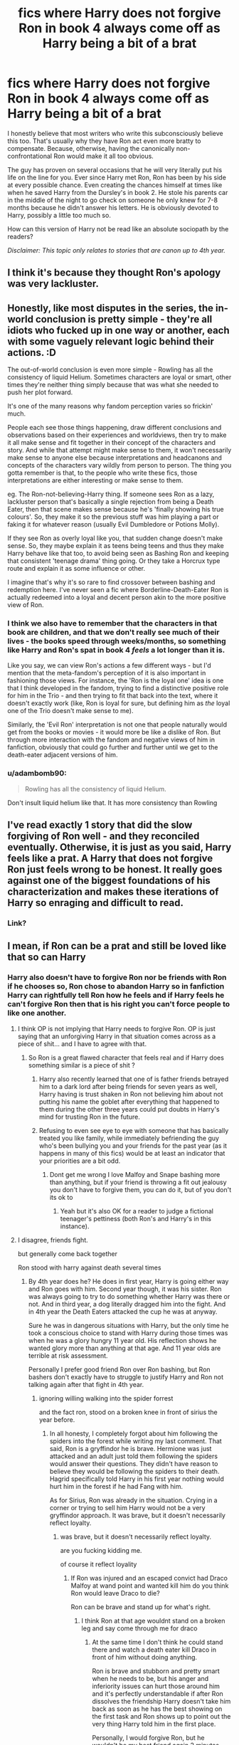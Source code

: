 #+TITLE: fics where Harry does not forgive Ron in book 4 always come off as Harry being a bit of a brat

* fics where Harry does not forgive Ron in book 4 always come off as Harry being a bit of a brat
:PROPERTIES:
:Author: MoriartyMystery
:Score: 35
:DateUnix: 1617173436.0
:DateShort: 2021-Mar-31
:FlairText: Discussion
:END:
I honestly believe that most writers who write this subconsciously believe this too. That's usually why they have Ron act even more bratty to compensate. Because, otherwise, having the canonically non-confrontational Ron would make it all too obvious.

The guy has proven on several occasions that he will very literally put his life on the line for you. Ever since Harry met Ron, Ron has been by his side at every possible chance. Even creating the chances himself at times like when he saved Harry from the Dursley's in book 2. He stole his parents car in the middle of the night to go check on someone he only knew for 7-8 months because he didn't answer his letters. He is obviously devoted to Harry, possibly a little too much so.

How can this version of Harry not be read like an absolute sociopath by the readers?

/Disclaimer: This topic only relates to stories that are canon up to 4th year./


** I think it's because they thought Ron's apology was very lackluster.
:PROPERTIES:
:Author: redpxtato
:Score: 10
:DateUnix: 1617209681.0
:DateShort: 2021-Mar-31
:END:


** Honestly, like most disputes in the series, the in-world conclusion is pretty simple - they're all idiots who fucked up in one way or another, each with some vaguely relevant logic behind their actions. :D

The out-of-world conclusion is even more simple - Rowling has all the consistency of liquid Helium. Sometimes characters are loyal or smart, other times they're neither thing simply because that was what she needed to push her plot forward.

It's one of the many reasons why fandom perception varies so frickin' much.

People each see those things happening, draw different conclusions and observations based on their experiences and worldviews, then try to make it all make sense and fit together in their concept of the characters and story. And while that attempt might make sense to them, it won't necessarily make sense to anyone else because interpretations and headcanons and concepts of the characters vary wildly from person to person. The thing you gotta remember is that, to the people who write these fics, those interpretations are either interesting or make sense to them.

eg. The Ron-not-believing-Harry thing. If someone sees Ron as a lazy, lackluster person that's basically a single rejection from being a Death Eater, then that scene makes sense because he's 'finally showing his true colours'. So, they make it so the previous stuff was him playing a part or faking it for whatever reason (usually Evil Dumbledore or Potions Molly).

If they see Ron as overly loyal like you, that sudden change doesn't make sense. So, they maybe explain it as teens being teens and thus they make Harry behave like that too, to avoid being seen as Bashing Ron and keeping that consistent 'teenage drama' thing going. Or they take a Horcrux type route and explain it as some influence or other.

I imagine that's why it's so rare to find crossover between bashing and redemption here. I've never seen a fic where Borderline-Death-Eater Ron is actually redeemed into a loyal and decent person akin to the more positive view of Ron.
:PROPERTIES:
:Author: Avalon1632
:Score: 19
:DateUnix: 1617195556.0
:DateShort: 2021-Mar-31
:END:

*** I think we also have to remember that the characters in that book are children, and that we don't really see much of their lives - the books speed through weeks/months, so something like Harry and Ron's spat in book 4 /feels/ a lot longer than it is.

Like you say, we can view Ron's actions a few different ways - but I'd mention that the meta-fandom's perception of it is also important in fashioning those views. For instance, the 'Ron is the loyal one' idea is one that I think developed in the fandom, trying to find a distinctive positive role for him in the Trio - and then trying to fit that back into the text, where it doesn't exactly work (like, Ron is loyal for sure, but defining him as /the/ loyal one of the Trio doesn't make sense to me).

Similarly, the 'Evil Ron' interpretation is not one that people naturally would get from the books or movies - it would more be like a dislike of Ron. But through more interaction with the fandom and negative views of him in fanfiction, obviously that could go further and further until we get to the death-eater adjacent versions of him.
:PROPERTIES:
:Author: matgopack
:Score: 12
:DateUnix: 1617200497.0
:DateShort: 2021-Mar-31
:END:


*** u/adambomb90:
#+begin_quote
  Rowling has all the consistency of liquid Helium.
#+end_quote

Don't insult liquid helium like that. It has more consistency than Rowling
:PROPERTIES:
:Author: adambomb90
:Score: 1
:DateUnix: 1617215167.0
:DateShort: 2021-Mar-31
:END:


** I've read exactly 1 story that did the slow forgiving of Ron well - and they reconciled eventually. Otherwise, it is just as you said, Harry feels like a prat. A Harry that does not forgive Ron just feels wrong to be honest. It really goes against one of the biggest foundations of his characterization and makes these iterations of Harry so enraging and difficult to read.
:PROPERTIES:
:Author: BlueThePineapple
:Score: 15
:DateUnix: 1617176157.0
:DateShort: 2021-Mar-31
:END:

*** Link?
:PROPERTIES:
:Author: YOB1997
:Score: 2
:DateUnix: 1617180653.0
:DateShort: 2021-Mar-31
:END:


** I mean, if Ron can be a prat and still be loved like that so can Harry
:PROPERTIES:
:Author: daavi94
:Score: 15
:DateUnix: 1617174337.0
:DateShort: 2021-Mar-31
:END:

*** Harry also doesn't have to forgive Ron nor be friends with Ron if he chooses so, Ron chose to abandon Harry so in fanfiction Harry can rightfully tell Ron how he feels and if Harry feels he can't forgive Ron then that is his right you can't force people to like one another.
:PROPERTIES:
:Author: Jack12212
:Score: 19
:DateUnix: 1617179000.0
:DateShort: 2021-Mar-31
:END:

**** I think OP is not implying that Harry needs to forgive Ron. OP is just saying that an unforgiving Harry in that situation comes across as a piece of shit... and I have to agree with that.
:PROPERTIES:
:Author: I_love_DPs
:Score: 15
:DateUnix: 1617179783.0
:DateShort: 2021-Mar-31
:END:

***** So Ron is a great flawed character that feels real and if Harry does something similar is a piece of shit ?
:PROPERTIES:
:Author: daavi94
:Score: 14
:DateUnix: 1617181730.0
:DateShort: 2021-Mar-31
:END:

****** Harry also recently learned that one of is father friends betrayed him to a dark lord after being friends for seven years as well, Harry having is trust shaken in Ron not believing him about not putting his name the goblet after everything that happened to them during the other three years could put doubts in Harry's mind for trusting Ron in the future.
:PROPERTIES:
:Author: Jack12212
:Score: 14
:DateUnix: 1617187145.0
:DateShort: 2021-Mar-31
:END:


****** Refusing to even see eye to eye with someone that has basically treated you like family, while immediately befriending the guy who's been bullying you and your friends for the past year (as it happens in many of this fics) would be at least an indicator that your priorities are a bit odd.
:PROPERTIES:
:Author: I_love_DPs
:Score: 23
:DateUnix: 1617184809.0
:DateShort: 2021-Mar-31
:END:

******* Dont get me wrong I love Malfoy and Snape bashing more than anything, but if your friend is throwing a fit out jealousy you don't have to forgive them, you can do it, but of you don't its ok to
:PROPERTIES:
:Author: daavi94
:Score: 14
:DateUnix: 1617189301.0
:DateShort: 2021-Mar-31
:END:

******** Yeah but it's also OK for a reader to judge a fictional teenager's pettiness (both Ron's and Harry's in this instance).
:PROPERTIES:
:Author: I_love_DPs
:Score: 7
:DateUnix: 1617189833.0
:DateShort: 2021-Mar-31
:END:


**** I disagree, friends fight.

but generally come back together

Ron stood with harry against death several times
:PROPERTIES:
:Author: CommanderL3
:Score: 5
:DateUnix: 1617182243.0
:DateShort: 2021-Mar-31
:END:

***** By 4th year does he? He does in first year, Harry is going either way and Ron goes with him. Second year though, it was his sister. Ron was always going to try to do something whether Harry was there or not. And in third year, a dog literally dragged him into the fight. And in 4th year the Death Eaters attacked the cup he was at anyway.

Sure he was in dangerous situations with Harry, but the only time he took a conscious choice to stand with Harry during those times was when he was a glory hungry 11 year old. His reflection shows he wanted glory more than anything at that age. And 11 year olds are terrible at risk assessment.

Personally I prefer good friend Ron over Ron bashing, but Ron bashers don't exactly have to struggle to justify Harry and Ron not talking again after that fight in 4th year.
:PROPERTIES:
:Author: mlatu315
:Score: 4
:DateUnix: 1617194597.0
:DateShort: 2021-Mar-31
:END:

****** ignoring willing walking into the spider forrest

and the fact ron, stood on a broken knee in front of sirius the year before.
:PROPERTIES:
:Author: CommanderL3
:Score: 11
:DateUnix: 1617194683.0
:DateShort: 2021-Mar-31
:END:

******* In all honesty, I completely forgot about him following the spiders into the forest while writing my last comment. That said, Ron is a gryffindor he is brave. Hermione was just attacked and an adult just told them following the spiders would answer their questions. They didn't have reason to believe they would be following the spiders to their death. Hagrid specifically told Harry in his first year nothing would hurt him in the forest if he had Fang with him.

As for Sirius, Ron was already in the situation. Crying in a corner or trying to sell him Harry would not be a very gryffindor approach. It was brave, but it doesn't necessarily reflect loyalty.
:PROPERTIES:
:Author: mlatu315
:Score: -1
:DateUnix: 1617196243.0
:DateShort: 2021-Mar-31
:END:

******** was brave, but it doesn't necessarily reflect loyalty.

are you fucking kidding me.

of course it reflect loyality
:PROPERTIES:
:Author: CommanderL3
:Score: 8
:DateUnix: 1617196342.0
:DateShort: 2021-Mar-31
:END:

********* If Ron was injured and an escaped convict had Draco Malfoy at wand point and wanted kill him do you think Ron would leave Draco to die?

Ron can be brave and stand up for what's right.
:PROPERTIES:
:Author: mlatu315
:Score: 2
:DateUnix: 1617196641.0
:DateShort: 2021-Mar-31
:END:

********** I think Ron at that age wouldnt stand on a broken leg and say come through me for draco
:PROPERTIES:
:Author: CommanderL3
:Score: 9
:DateUnix: 1617196775.0
:DateShort: 2021-Mar-31
:END:

*********** At the same time I don't think he could stand there and watch a death eater kill Draco in front of him without doing anything.

Ron is brave and stubborn and pretty smart when he needs to be, but his anger and inferiority issues can hurt those around him and it's perfectly understandable if after Ron dissolves the friendship Harry doesn't take him back as soon as he has the best showing on the first task and Ron shows up to point out the very thing Harry told him in the first place.

Personally, I would forgive Ron, but he wouldn't be my best friend again 2 minutes later and I can't fault someone for not forgiving him. Especially someone with Harry's history trust is important.

That said, canon Harry has a lot of love and trust, and as I said I prefer good friend Ron, so I don't read too many Harry doesn't forgive Ron fics, but given the average quality of fan fiction I can belive that attributes are inflated a little making Harry come off Bratty. I just don't think the lack of forgiveness itself is the problem.
:PROPERTIES:
:Author: mlatu315
:Score: 3
:DateUnix: 1617198429.0
:DateShort: 2021-Mar-31
:END:

************ you forget in deathly hallows, Ron was quite fine with leaving malfoy behind

and he helped him because harry wanted them too.

I do think the forgiveness is a problem
:PROPERTIES:
:Author: CommanderL3
:Score: 2
:DateUnix: 1617198537.0
:DateShort: 2021-Mar-31
:END:

************* The situations are too different to compare the two scenarios. One has Ron sacrificing a marked enemy in a war for his friends safety. The other has Ron injured and unable to get away while an enemy kills a spoiled prat of a child.

We will have to agree to disagree.
:PROPERTIES:
:Author: mlatu315
:Score: 2
:DateUnix: 1617198973.0
:DateShort: 2021-Mar-31
:END:


** Well there was [[https://www.fanfiction.net/s/8257400/18/Harry-Potter-and-the-Power-of-Paranoia][this]], where Harry didn't make a production of it, but adjusted his view of the Weasleys and simply didn't leave them a forwarding address when he felt he had to go into hiding.

Not too emotional, and actually having logical arguments for his position (supported by the knowledge he had, clairvoyant he wasn't).
:PROPERTIES:
:Author: PuzzleheadedPool1
:Score: 5
:DateUnix: 1617201005.0
:DateShort: 2021-Mar-31
:END:

*** Lol. Harry decides the Weasleys wanted him to be killed by the dragon, that is insanely over-emotional and illogical
:PROPERTIES:
:Author: Bleepbloopbotz2
:Score: 2
:DateUnix: 1617202093.0
:DateShort: 2021-Mar-31
:END:

**** And instead of grabbing a pitchfork, he states: "With the information at my disposal, I do not have a reason to trust Weasleys. I'll stay away and mind my own business."

For a teenager with the (incomplete) information he possessed at the time? A downright chill response. Besides, it was not "They're trying to kill me!". It was "I can't rely on them saving me." There's a difference between the two.
:PROPERTIES:
:Author: PuzzleheadedPool1
:Score: 5
:DateUnix: 1617210868.0
:DateShort: 2021-Mar-31
:END:


** Ron not believing Harry is ridiculously OOC and no one can change my mind about that.

Just don't do the forced conflict. It's not going to make sense no matter what you do.
:PROPERTIES:
:Author: usernamesaretaken3
:Score: 8
:DateUnix: 1617207344.0
:DateShort: 2021-Mar-31
:END:

*** Came here to say this. The same Ron who offers Harry his sandwich five minutes after meeting him, is not jealous of Harry getting on the Quidditch team and is rather excited and happy for him, not to mention seeing (and helping) Harry deal with Voldemort, a basilisk, dementors, and every other shitty thing that happened to him in the first three books, suddenly decides that Harry is an attention-seeking prat lying to his face about entering the tournament.
:PROPERTIES:
:Author: c0smicmuffin
:Score: 8
:DateUnix: 1617215105.0
:DateShort: 2021-Mar-31
:END:


** Ron puts Harry in danger as much as he saves him from it.

- He's the one who agreed to a duel on Harry's behalf when Harry hadn't even learned any spells yet. (This may be a lesser "crime" since Draco also didn't know any spells; but he COULD have.)
- Deciding that taking the flying car was the only solution for getting to school. Really?
- Mouthing off to the acromantula, causing them to attack. They were going to attack anyway, but Harry was working on a diplomatic solution when Ron ruined it.
- He's the one who dragged Harry off to face a basilisk instead of, I don't know, ASKING AN ADULT for help.
- Getting dragged off by Sirius-the-grimm. Not his fault, but still, Harry was put in danger because of Ron.
- You make it sound like it's all one-sided, but it's not.

And honestly, a Ron has been an absolute pillock for an entire MONTH, both in private and in public. I think it's NATURAL for Harry to want him to grovel before forgiving him.

What a lot of people seem to ignore is that childhood friendships are usually volatile. They have spats and breakups and "he's not my friend" before they find common ground again. To say Harry is a brat for not wanting to suddenly be Ron's friend is putting it all on Harry --- just like Dumbledore saying Harry has to make allowances for Snape instead of telling Snape to pull his head out of his ass.
:PROPERTIES:
:Author: JennaSayquah
:Score: 7
:DateUnix: 1617202175.0
:DateShort: 2021-Mar-31
:END:

*** Only Harry has to act sensibly. The child who was abused and denied social contact during most of his childhood has to be the better person. While the child that was raised well needs to be forgiven instantly due to mental health reasons /s
:PROPERTIES:
:Author: tribblite
:Score: 7
:DateUnix: 1617207538.0
:DateShort: 2021-Mar-31
:END:


*** u/Bleepbloopbotz2:
#+begin_quote
  ASKING AN ADULT for help.
#+end_quote

Lol wut. Ron is the one who suggests they go tell Lockhart what they know

And he doesn't drag Harry anyway. Harry goes of his volition because "he wanted to do something" and is quite pleased by Lockhart's discomfort
:PROPERTIES:
:Author: Bleepbloopbotz2
:Score: 5
:DateUnix: 1617208392.0
:DateShort: 2021-Mar-31
:END:


*** u/CryptidGrimnoir:
#+begin_quote
  Mouthing off to the acromantula, causing them to attack. They were going to attack anyway, but Harry was working on a diplomatic solution when Ron ruined it.
#+end_quote

Do you honestly believe that this "diplomatic solution" would have worked.
:PROPERTIES:
:Author: CryptidGrimnoir
:Score: 2
:DateUnix: 1617214026.0
:DateShort: 2021-Mar-31
:END:

**** No. I said it wouldn't have. But Harry was working on edging away, which would have given them a better chance at escape.
:PROPERTIES:
:Author: JennaSayquah
:Score: 3
:DateUnix: 1617214845.0
:DateShort: 2021-Mar-31
:END:


** Um no It doesn't make him a brat just because he decides he doesn't want to forgive someone who calls him a liar without any prompting
:PROPERTIES:
:Author: Substantial_Fall7530
:Score: 11
:DateUnix: 1617179843.0
:DateShort: 2021-Mar-31
:END:

*** It kinda does.

this is a friend who literally stood by his side several times against death

Not forgiving is a bit bratty
:PROPERTIES:
:Author: CommanderL3
:Score: 9
:DateUnix: 1617182169.0
:DateShort: 2021-Mar-31
:END:

**** Ron not believing a word his friend who helped save his sister from Voldemort is bratty harry not forgiving someone who turned on him at the drop of the hat when told multiple times that he didnt do what ron accused him of isn't bratty its fucking logical.
:PROPERTIES:
:Author: Substantial_Fall7530
:Score: 13
:DateUnix: 1617182403.0
:DateShort: 2021-Mar-31
:END:

***** I think the issue here is you are only allowing for instant forgiveness or forgiveness never happening, you don't seem to be considering the possibility of forgiveness taking time. Harry never forgiving is kinda bratty, harry forgiving right away is kinda letting Ron off easy. Harry letting Ron get the apology out before saying it's all good or saying "that was really bad and you're going to need to earn my trust back and while I accept your apology our relationship won't go back to how it was for a while is entirely reasonable
:PROPERTIES:
:Author: randomredditor12345
:Score: 12
:DateUnix: 1617199525.0
:DateShort: 2021-Mar-31
:END:


***** u/the-squat-team:
#+begin_quote
  Ron not believing a word his friend who helped save his sister from Voldemort is bratty harry not forgiving someone who turned on him at the drop of the hat when told multiple times that he didnt do what ron accused him of isn't bratty its fucking logical.
#+end_quote

Off topic, but it is strange how everyone has amnesia about Harry's adventures right when summer hits. Coming face to face with Voldemort and fighting a monster of legend in the Chamber of Secrets are things you think people would never forget, but no, it's like it all never happened.
:PROPERTIES:
:Author: the-squat-team
:Score: 7
:DateUnix: 1617192321.0
:DateShort: 2021-Mar-31
:END:


***** you do know Ron had several other issues going on.

Not accepting an apology is bratty
:PROPERTIES:
:Author: CommanderL3
:Score: 2
:DateUnix: 1617182608.0
:DateShort: 2021-Mar-31
:END:

****** And harry doesn't have issues? So its ok for Ron to act like that because he have issues , but harry is bratty ?
:PROPERTIES:
:Author: daavi94
:Score: 12
:DateUnix: 1617189458.0
:DateShort: 2021-Mar-31
:END:

******* can people stop putting words in my fucking mouth.

Harry does have issues

but when a friend who has literally stood by your side against his worst fear and literally stood on a broken leg and told someone who was belived to be a mass murder that he would have to go through him to get to harry.

when they say apologise.

Its bratty as fuck to not accept it
:PROPERTIES:
:Author: CommanderL3
:Score: 0
:DateUnix: 1617189651.0
:DateShort: 2021-Mar-31
:END:


****** What issues? Tell me what issues are more important than being forced into a fight to the death like harry was?

No excuse can be given for Ron's behaviour.
:PROPERTIES:
:Author: Substantial_Fall7530
:Score: 8
:DateUnix: 1617183064.0
:DateShort: 2021-Mar-31
:END:

******* mental health issues are important.

Friends fight man, sometimes not talking for months
:PROPERTIES:
:Author: CommanderL3
:Score: 11
:DateUnix: 1617183152.0
:DateShort: 2021-Mar-31
:END:

******** Yeah bullshit what mental issues was ron going through?
:PROPERTIES:
:Author: Substantial_Fall7530
:Score: 6
:DateUnix: 1617183196.0
:DateShort: 2021-Mar-31
:END:

********* the fact he feels insanely inferior to all his friends and his family.
:PROPERTIES:
:Author: CommanderL3
:Score: 8
:DateUnix: 1617183236.0
:DateShort: 2021-Mar-31
:END:

********** Wow yeah that isn't a mental issue that's just petty jealousy.
:PROPERTIES:
:Author: Substantial_Fall7530
:Score: 8
:DateUnix: 1617183292.0
:DateShort: 2021-Mar-31
:END:

*********** inferiority complex is a mental issue bud
:PROPERTIES:
:Author: CommanderL3
:Score: 12
:DateUnix: 1617183475.0
:DateShort: 2021-Mar-31
:END:


*********** No, his jealousy is a manifestation of his inferiority complex. If he didn't feel so worthless other people's success wouldn't bother him and he would probably even just be happy for them
:PROPERTIES:
:Author: randomredditor12345
:Score: 4
:DateUnix: 1617200334.0
:DateShort: 2021-Mar-31
:END:


**** Harry is 15 and just nearly died. In that situation I think anyone would be scared and angry. Harry feeling like he's been betrayed is perfectly reasonable, and if anything, Canon downplays his feelings.

Add on that Harry has been abused for his entire childhood and that Ron was his first ever close friend and you've got everything needed for a total breakdown, something that could very easily break a friendship.
:PROPERTIES:
:Author: AloneSweet6
:Score: 2
:DateUnix: 1617261202.0
:DateShort: 2021-Apr-01
:END:

***** but ron tried to make up just then.

Harry is noted as missing ron but both are too stubborn to make the first step once ron made the first step Harry was happy
:PROPERTIES:
:Author: CommanderL3
:Score: 0
:DateUnix: 1617261339.0
:DateShort: 2021-Apr-01
:END:

****** Yeah canon Harry is forgiving enough to accept Ron's apology, but I think not doing so is still just as plausible for a kid that age.

Similarly Ron's actions are completely reasonable for his age.

Really I just don't like trying to apply adult rationale to characters who are not adults.
:PROPERTIES:
:Author: AloneSweet6
:Score: 2
:DateUnix: 1617263210.0
:DateShort: 2021-Apr-01
:END:


*** You haven't read canon in a while, have you?
:PROPERTIES:
:Author: YOB1997
:Score: 4
:DateUnix: 1617180645.0
:DateShort: 2021-Mar-31
:END:

**** "So," he said, when Harry had finally removed the banner and thrown it into a corner. "Congratulations. " "What d'you mean, congratulations?" said Harry, staring at Ron. There was definitely something wrong with the way Ron was smiling: It was more like a grimace.

"Well. . . no one else got across the Age Line," said Ron. "Not even Fred and George. What did you use - the Invisibility Cloak?" "The Invisibility Cloak wouldn't have got me over that line," said Harry slowly.

"Oh right," said Ron. "I thought you might've told me if it was the cloak. . . because it would've covered both of us, wouldn't it? But you found another way, did you?" "Listen," said Harry, "I didn't put my name in that goblet. Someone else must've done it. "

Ron raised his eyebrows. "What would they do that for?" "I dunno," said Harry. He felt it would sound very melodramatic to say, "To kill me. "

Ron's eyebrows rose so high that they were in danger of disappearing into his hair. "It's okay, you know, you can tell me the truth," he said. "

If you don't want everyone else to know, fine, but I don't know why you're bothering to lie, you didn't get into trouble for it, did you? That friend of the Fat Lady's, that Violet, she's already told us all Dumbledore's letting you enter. A thousand Galleons prize money, eh? And you don't have to do end-of-year tests either. . . . "

"I didn't put my name in that goblet!" said Harry, starting to feel angry.

"Yeah, okay," said Ron, in exactly the same sceptical tone as Cedric. "Only you said this morning you'd have done it last night, and no one would've seen you. . . . I'm not stupid, you know. "

He tells him multiple times that he didn't do it and yet ron continues to ignore it.
:PROPERTIES:
:Author: Substantial_Fall7530
:Score: 22
:DateUnix: 1617182250.0
:DateShort: 2021-Mar-31
:END:


** Yeah, just took a look at linkffn(11922615) and there Ron kept from Harry Charlie's message that he is coming with dragons (aka attempted murder by neglect). Which is clearly ludicrous, although it shows another hole in JKR's story: it is quite likely that Charlie would mention to his family (especially his Mum, who would be very eager after this information) that he is coming to Britain, and then the mere fact of him coming suddenly back to Hogwarts would be a leak (because I don't think anything including couple of dragons would stop Mrs Weasley from mentioning to her Harry that he is going to stand up against a dragon).
:PROPERTIES:
:Author: ceplma
:Score: 2
:DateUnix: 1617175617.0
:DateShort: 2021-Mar-31
:END:

*** The dragons were supposed to be a secret task... Hagrid just spoiled the surprise.
:PROPERTIES:
:Author: I_love_DPs
:Score: 5
:DateUnix: 1617179899.0
:DateShort: 2021-Mar-31
:END:

**** Of course, but would they forbid Charlie to inform his only mother that he is back in Britain?
:PROPERTIES:
:Author: ceplma
:Score: 2
:DateUnix: 1617183171.0
:DateShort: 2021-Mar-31
:END:

***** Probably not. But they would probably forbid him to inform his family about dragons. So the whole thing with Ron or Molly knowing and telling Harry ahead of time would not work unless Charlie is just excitable as Hagrid when it comes to dragons.
:PROPERTIES:
:Author: I_love_DPs
:Score: 3
:DateUnix: 1617184928.0
:DateShort: 2021-Mar-31
:END:

****** Which given what little we know about him points resoundingly towards him being exactly as excitable as Hagrid when it comes to dragons, he undoubtedly would.
:PROPERTIES:
:Author: Raesong
:Score: 3
:DateUnix: 1617188942.0
:DateShort: 2021-Mar-31
:END:

******* He might still be more level headed. Arthur and Percy did not tell the kids about the Triwizard Tournament, albeit at the time no one knew that one of the kids would end up actually competing.
:PROPERTIES:
:Author: I_love_DPs
:Score: 2
:DateUnix: 1617189746.0
:DateShort: 2021-Mar-31
:END:


***** Tbf, Charlie would have had to be spending literally all his time working with the dragons, not much time for any visits
:PROPERTIES:
:Author: Bleepbloopbotz2
:Score: 2
:DateUnix: 1617183841.0
:DateShort: 2021-Mar-31
:END:


*** [[https://www.fanfiction.net/s/11922615/1/][*/Harry Potter and the Last Chance/*]] by [[https://www.fanfiction.net/u/1634726/LeQuin][/LeQuin/]]

#+begin_quote
  Response to Reptillia28's 'Don't Fear the Reaper' challenge. Harry has died for the twelfth time and his reaper sends him back for one last chance at completing his assigned destiny. Find extra deleted scenes by going to the author page.
#+end_quote

^{/Site/:} ^{fanfiction.net} ^{*|*} ^{/Category/:} ^{Harry} ^{Potter} ^{*|*} ^{/Rated/:} ^{Fiction} ^{M} ^{*|*} ^{/Chapters/:} ^{30} ^{*|*} ^{/Words/:} ^{195,404} ^{*|*} ^{/Reviews/:} ^{2,253} ^{*|*} ^{/Favs/:} ^{7,151} ^{*|*} ^{/Follows/:} ^{3,559} ^{*|*} ^{/Updated/:} ^{Nov} ^{23,} ^{2016} ^{*|*} ^{/Published/:} ^{Apr} ^{30,} ^{2016} ^{*|*} ^{/Status/:} ^{Complete} ^{*|*} ^{/id/:} ^{11922615} ^{*|*} ^{/Language/:} ^{English} ^{*|*} ^{/Genre/:} ^{Adventure/Romance} ^{*|*} ^{/Characters/:} ^{Harry} ^{P.,} ^{Hermione} ^{G.} ^{*|*} ^{/Download/:} ^{[[http://www.ff2ebook.com/old/ffn-bot/index.php?id=11922615&source=ff&filetype=epub][EPUB]]} ^{or} ^{[[http://www.ff2ebook.com/old/ffn-bot/index.php?id=11922615&source=ff&filetype=mobi][MOBI]]}

--------------

*FanfictionBot*^{2.0.0-beta} | [[https://github.com/FanfictionBot/reddit-ffn-bot/wiki/Usage][Usage]] | [[https://www.reddit.com/message/compose?to=tusing][Contact]]
:PROPERTIES:
:Author: FanfictionBot
:Score: 2
:DateUnix: 1617175636.0
:DateShort: 2021-Mar-31
:END:
